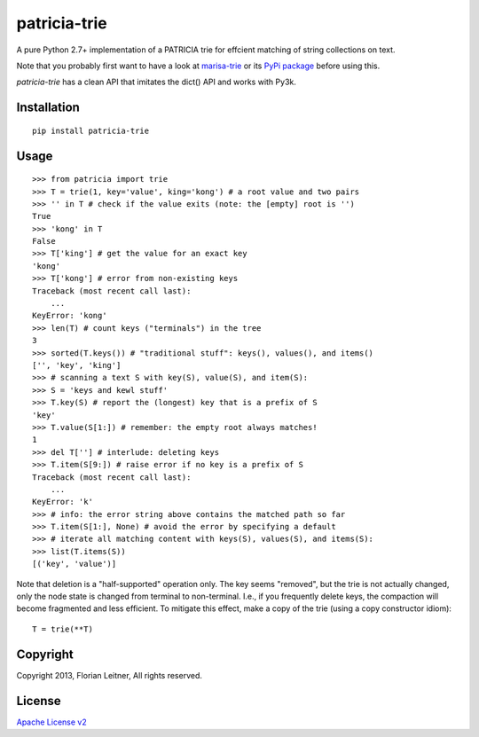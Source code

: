 patricia-trie
=============

A pure Python 2.7+ implementation of a PATRICIA trie for effcient matching
of string collections on text.

Note that you probably first want to have a look at `marisa-trie`_ or its
`PyPi package <https://github.com/kmike/marisa-trie/>`_ before using this.

`patricia-trie` has a clean API that imitates the dict() API and works with Py3k.

Installation
------------

::

  pip install patricia-trie

Usage
-----

::

    >>> from patricia import trie
    >>> T = trie(1, key='value', king='kong') # a root value and two pairs
    >>> '' in T # check if the value exits (note: the [empty] root is '')
    True
    >>> 'kong' in T
    False
    >>> T['king'] # get the value for an exact key
    'kong'
    >>> T['kong'] # error from non-existing keys
    Traceback (most recent call last):
        ...
    KeyError: 'kong'
    >>> len(T) # count keys ("terminals") in the tree
    3
    >>> sorted(T.keys()) # "traditional stuff": keys(), values(), and items()
    ['', 'key', 'king']
    >>> # scanning a text S with key(S), value(S), and item(S):
    >>> S = 'keys and kewl stuff'
    >>> T.key(S) # report the (longest) key that is a prefix of S
    'key'
    >>> T.value(S[1:]) # remember: the empty root always matches!
    1
    >>> del T[''] # interlude: deleting keys
    >>> T.item(S[9:]) # raise error if no key is a prefix of S
    Traceback (most recent call last):
        ...
    KeyError: 'k'
    >>> # info: the error string above contains the matched path so far
    >>> T.item(S[1:], None) # avoid the error by specifying a default
    >>> # iterate all matching content with keys(S), values(S), and items(S):
    >>> list(T.items(S))
    [('key', 'value')]

Note that deletion is a "half-supported" operation only. The key seems
"removed", but the trie is not actually changed, only the node state is
changed from terminal to non-terminal. I.e., if you frequently delete keys,
the compaction will become fragmented and less efficient. To mitigate this
effect, make a copy of the trie (using a copy constructor idiom)::

    T = trie(**T)

Copyright
---------

Copyright 2013, Florian Leitner, All rights reserved.

License
-------

`Apache License v2 <http://www.apache.org/licenses/LICENSE-2.0.html>`_

.. _marisa-trie: https://code.google.com/p/marisa-trie/
.. _patricia-trie: https://www.github.com/fnl/patricia-trie/
